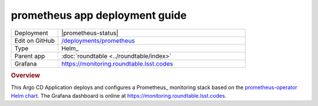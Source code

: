###############################
prometheus app deployment guide
###############################

.. list-table::
   :widths: 10,40

   * - Deployment
     - |prometheus-status|
   * - Edit on GitHub
     - `/deployments/prometheus <https://github.com/lsst-sqre/roundtable/tree/master/deployments/prometheus>`__
   * - Type
     - Helm_
   * - Parent app
     - :doc:`roundtable <../roundtable/index>`
   * - Grafana
     - https://monitoring.roundtable.lsst.codes

.. rubric:: Overview

This Argo CD Application deploys and configures a Prometheus_ monitoring stack based on the `prometheus-operator Helm chart <https://github.com/helm/charts/tree/master/stable/cert-manager>`__.
The Grafana dashboard is online at https://monitoring.roundtable.lsst.codes.
